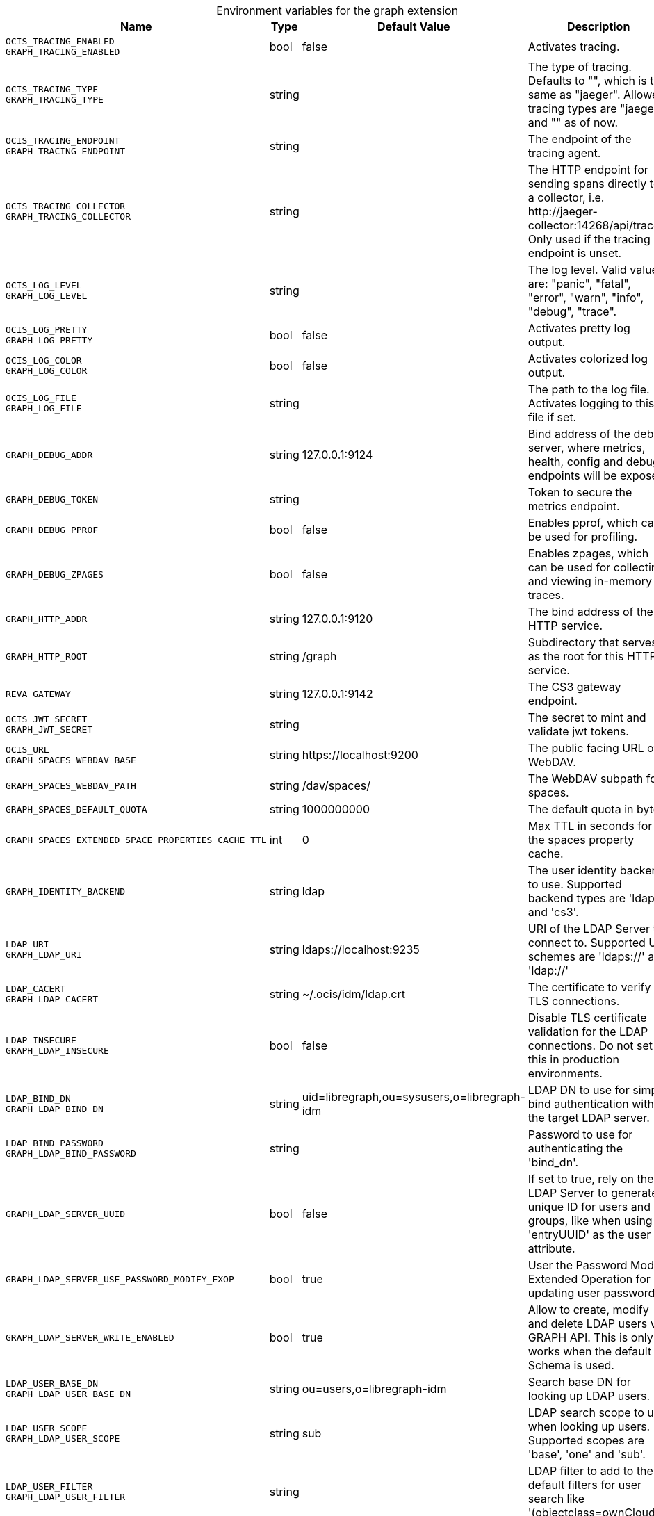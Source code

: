 [caption=]
.Environment variables for the graph extension
[width="100%",cols="~,~,~,~",options="header"]
|===
| Name
| Type
| Default Value
| Description

|`OCIS_TRACING_ENABLED` +
`GRAPH_TRACING_ENABLED`
a| [subs=-attributes]
+bool+
a| [subs=-attributes]
pass:[false]
a| [subs=-attributes]
Activates tracing.

|`OCIS_TRACING_TYPE` +
`GRAPH_TRACING_TYPE`
a| [subs=-attributes]
+string+
a| [subs=-attributes]
pass:[]
a| [subs=-attributes]
The type of tracing. Defaults to "", which is the same as "jaeger". Allowed tracing types are "jaeger" and "" as of now.

|`OCIS_TRACING_ENDPOINT` +
`GRAPH_TRACING_ENDPOINT`
a| [subs=-attributes]
+string+
a| [subs=-attributes]
pass:[]
a| [subs=-attributes]
The endpoint of the tracing agent.

|`OCIS_TRACING_COLLECTOR` +
`GRAPH_TRACING_COLLECTOR`
a| [subs=-attributes]
+string+
a| [subs=-attributes]
pass:[]
a| [subs=-attributes]
The HTTP endpoint for sending spans directly to a collector, i.e. \http://jaeger-collector:14268/api/traces. Only used if the tracing endpoint is unset.

|`OCIS_LOG_LEVEL` +
`GRAPH_LOG_LEVEL`
a| [subs=-attributes]
+string+
a| [subs=-attributes]
pass:[]
a| [subs=-attributes]
The log level. Valid values are: "panic", "fatal", "error", "warn", "info", "debug", "trace".

|`OCIS_LOG_PRETTY` +
`GRAPH_LOG_PRETTY`
a| [subs=-attributes]
+bool+
a| [subs=-attributes]
pass:[false]
a| [subs=-attributes]
Activates pretty log output.

|`OCIS_LOG_COLOR` +
`GRAPH_LOG_COLOR`
a| [subs=-attributes]
+bool+
a| [subs=-attributes]
pass:[false]
a| [subs=-attributes]
Activates colorized log output.

|`OCIS_LOG_FILE` +
`GRAPH_LOG_FILE`
a| [subs=-attributes]
+string+
a| [subs=-attributes]
pass:[]
a| [subs=-attributes]
The path to the log file. Activates logging to this file if set.

|`GRAPH_DEBUG_ADDR`
a| [subs=-attributes]
+string+
a| [subs=-attributes]
pass:[127.0.0.1:9124]
a| [subs=-attributes]
Bind address of the debug server, where metrics, health, config and debug endpoints will be exposed.

|`GRAPH_DEBUG_TOKEN`
a| [subs=-attributes]
+string+
a| [subs=-attributes]
pass:[]
a| [subs=-attributes]
Token to secure the metrics endpoint.

|`GRAPH_DEBUG_PPROF`
a| [subs=-attributes]
+bool+
a| [subs=-attributes]
pass:[false]
a| [subs=-attributes]
Enables pprof, which can be used for profiling.

|`GRAPH_DEBUG_ZPAGES`
a| [subs=-attributes]
+bool+
a| [subs=-attributes]
pass:[false]
a| [subs=-attributes]
Enables zpages, which can be used for collecting and viewing in-memory traces.

|`GRAPH_HTTP_ADDR`
a| [subs=-attributes]
+string+
a| [subs=-attributes]
pass:[127.0.0.1:9120]
a| [subs=-attributes]
The bind address of the HTTP service.

|`GRAPH_HTTP_ROOT`
a| [subs=-attributes]
+string+
a| [subs=-attributes]
pass:[/graph]
a| [subs=-attributes]
Subdirectory that serves as the root for this HTTP service.

|`REVA_GATEWAY`
a| [subs=-attributes]
+string+
a| [subs=-attributes]
pass:[127.0.0.1:9142]
a| [subs=-attributes]
The CS3 gateway endpoint.

|`OCIS_JWT_SECRET` +
`GRAPH_JWT_SECRET`
a| [subs=-attributes]
+string+
a| [subs=-attributes]
pass:[]
a| [subs=-attributes]
The secret to mint and validate jwt tokens.

|`OCIS_URL` +
`GRAPH_SPACES_WEBDAV_BASE`
a| [subs=-attributes]
+string+
a| [subs=-attributes]
pass:[https://localhost:9200]
a| [subs=-attributes]
The public facing URL of WebDAV.

|`GRAPH_SPACES_WEBDAV_PATH`
a| [subs=-attributes]
+string+
a| [subs=-attributes]
pass:[/dav/spaces/]
a| [subs=-attributes]
The WebDAV subpath for spaces.

|`GRAPH_SPACES_DEFAULT_QUOTA`
a| [subs=-attributes]
+string+
a| [subs=-attributes]
pass:[1000000000]
a| [subs=-attributes]
The default quota in bytes.

|`GRAPH_SPACES_EXTENDED_SPACE_PROPERTIES_CACHE_TTL`
a| [subs=-attributes]
+int+
a| [subs=-attributes]
pass:[0]
a| [subs=-attributes]
Max TTL in seconds for the spaces property cache.

|`GRAPH_IDENTITY_BACKEND`
a| [subs=-attributes]
+string+
a| [subs=-attributes]
pass:[ldap]
a| [subs=-attributes]
The user identity backend to use. Supported backend types are 'ldap' and 'cs3'.

|`LDAP_URI` +
`GRAPH_LDAP_URI`
a| [subs=-attributes]
+string+
a| [subs=-attributes]
pass:[ldaps://localhost:9235]
a| [subs=-attributes]
URI of the LDAP Server to connect to. Supported URI schemes are 'ldaps://' and 'ldap://'

|`LDAP_CACERT` +
`GRAPH_LDAP_CACERT`
a| [subs=-attributes]
+string+
a| [subs=-attributes]
pass:[~/.ocis/idm/ldap.crt]
a| [subs=-attributes]
The certificate to verify TLS connections.

|`LDAP_INSECURE` +
`GRAPH_LDAP_INSECURE`
a| [subs=-attributes]
+bool+
a| [subs=-attributes]
pass:[false]
a| [subs=-attributes]
Disable TLS certificate validation for the LDAP connections. Do not set this in production environments.

|`LDAP_BIND_DN` +
`GRAPH_LDAP_BIND_DN`
a| [subs=-attributes]
+string+
a| [subs=-attributes]
pass:[uid=libregraph,ou=sysusers,o=libregraph-idm]
a| [subs=-attributes]
LDAP DN to use for simple bind authentication with the target LDAP server.

|`LDAP_BIND_PASSWORD` +
`GRAPH_LDAP_BIND_PASSWORD`
a| [subs=-attributes]
+string+
a| [subs=-attributes]
pass:[]
a| [subs=-attributes]
Password to use for authenticating the 'bind_dn'.

|`GRAPH_LDAP_SERVER_UUID`
a| [subs=-attributes]
+bool+
a| [subs=-attributes]
pass:[false]
a| [subs=-attributes]
If set to true, rely on the LDAP Server to generate a unique ID for users and groups, like when using 'entryUUID' as the user ID attribute.

|`GRAPH_LDAP_SERVER_USE_PASSWORD_MODIFY_EXOP`
a| [subs=-attributes]
+bool+
a| [subs=-attributes]
pass:[true]
a| [subs=-attributes]
User the Password Modify Extended Operation for updating user passwords.

|`GRAPH_LDAP_SERVER_WRITE_ENABLED`
a| [subs=-attributes]
+bool+
a| [subs=-attributes]
pass:[true]
a| [subs=-attributes]
Allow to create, modify and delete LDAP users via GRAPH API. This is only works when the default Schema is used.

|`LDAP_USER_BASE_DN` +
`GRAPH_LDAP_USER_BASE_DN`
a| [subs=-attributes]
+string+
a| [subs=-attributes]
pass:[ou=users,o=libregraph-idm]
a| [subs=-attributes]
Search base DN for looking up LDAP users.

|`LDAP_USER_SCOPE` +
`GRAPH_LDAP_USER_SCOPE`
a| [subs=-attributes]
+string+
a| [subs=-attributes]
pass:[sub]
a| [subs=-attributes]
LDAP search scope to use when looking up users. Supported scopes are 'base', 'one' and 'sub'.

|`LDAP_USER_FILTER` +
`GRAPH_LDAP_USER_FILTER`
a| [subs=-attributes]
+string+
a| [subs=-attributes]
pass:[]
a| [subs=-attributes]
LDAP filter to add to the default filters for user search like '(objectclass=ownCloud)'.

|`LDAP_USER_OBJECTCLASS` +
`GRAPH_LDAP_USER_OBJECTCLASS`
a| [subs=-attributes]
+string+
a| [subs=-attributes]
pass:[inetOrgPerson]
a| [subs=-attributes]
The object class to use for users in the default user search filter ('inetOrgPerson').

|`LDAP_USER_SCHEMA_MAIL` +
`GRAPH_LDAP_USER_EMAIL_ATTRIBUTE`
a| [subs=-attributes]
+string+
a| [subs=-attributes]
pass:[mail]
a| [subs=-attributes]
LDAP Attribute to use for the email address of users.

|`LDAP_USER_SCHEMA_DISPLAY_NAME` +
`GRAPH_LDAP_USER_DISPLAYNAME_ATTRIBUTE`
a| [subs=-attributes]
+string+
a| [subs=-attributes]
pass:[displayName]
a| [subs=-attributes]
LDAP Attribute to use for the displayname of users.

|`LDAP_USER_SCHEMA_USERNAME` +
`GRAPH_LDAP_USER_NAME_ATTRIBUTE`
a| [subs=-attributes]
+string+
a| [subs=-attributes]
pass:[uid]
a| [subs=-attributes]
LDAP Attribute to use for username of users.

|`LDAP_USER_SCHEMA_ID` +
`GRAPH_LDAP_USER_UID_ATTRIBUTE`
a| [subs=-attributes]
+string+
a| [subs=-attributes]
pass:[owncloudUUID]
a| [subs=-attributes]
LDAP Attribute to use as the unique ID for users. This should be a stable globally unique ID like a UUID.

|`LDAP_GROUP_BASE_DN` +
`GRAPH_LDAP_GROUP_BASE_DN`
a| [subs=-attributes]
+string+
a| [subs=-attributes]
pass:[ou=groups,o=libregraph-idm]
a| [subs=-attributes]
Search base DN for looking up LDAP groups.

|`LDAP_GROUP_SCOPE` +
`GRAPH_LDAP_GROUP_SEARCH_SCOPE`
a| [subs=-attributes]
+string+
a| [subs=-attributes]
pass:[sub]
a| [subs=-attributes]
LDAP search scope to use when looking up groups. Supported scopes are 'base', 'one' and 'sub'.

|`LDAP_GROUP_FILTER` +
`GRAPH_LDAP_GROUP_FILTER`
a| [subs=-attributes]
+string+
a| [subs=-attributes]
pass:[]
a| [subs=-attributes]
LDAP filter to add to the default filters for group searches.

|`LDAP_GROUP_OBJECTCLASS` +
`GRAPH_LDAP_GROUP_OBJECTCLASS`
a| [subs=-attributes]
+string+
a| [subs=-attributes]
pass:[groupOfNames]
a| [subs=-attributes]
The object class to use for groups in the default group search filter ('groupOfNames'). 

|`LDAP_GROUP_SCHEMA_GROUPNAME` +
`GRAPH_LDAP_GROUP_NAME_ATTRIBUTE`
a| [subs=-attributes]
+string+
a| [subs=-attributes]
pass:[cn]
a| [subs=-attributes]
LDAP Attribute to use for the name of groups.

|`LDAP_GROUP_SCHEMA_ID` +
`GRAPH_LDAP_GROUP_ID_ATTRIBUTE`
a| [subs=-attributes]
+string+
a| [subs=-attributes]
pass:[owncloudUUID]
a| [subs=-attributes]
LDAP Attribute to use as the unique id for groups. This should be a stable globally unique ID like a UUID.

|`GRAPH_EVENTS_ENDPOINT`
a| [subs=-attributes]
+string+
a| [subs=-attributes]
pass:[127.0.0.1:9233]
a| [subs=-attributes]
The address of the streaming service.

|`GRAPH_EVENTS_CLUSTER`
a| [subs=-attributes]
+string+
a| [subs=-attributes]
pass:[ocis-cluster]
a| [subs=-attributes]
The clusterID of the streaming service. Mandatory when using the NATS service.
|===

Since Version: `+` added, `-` deprecated
